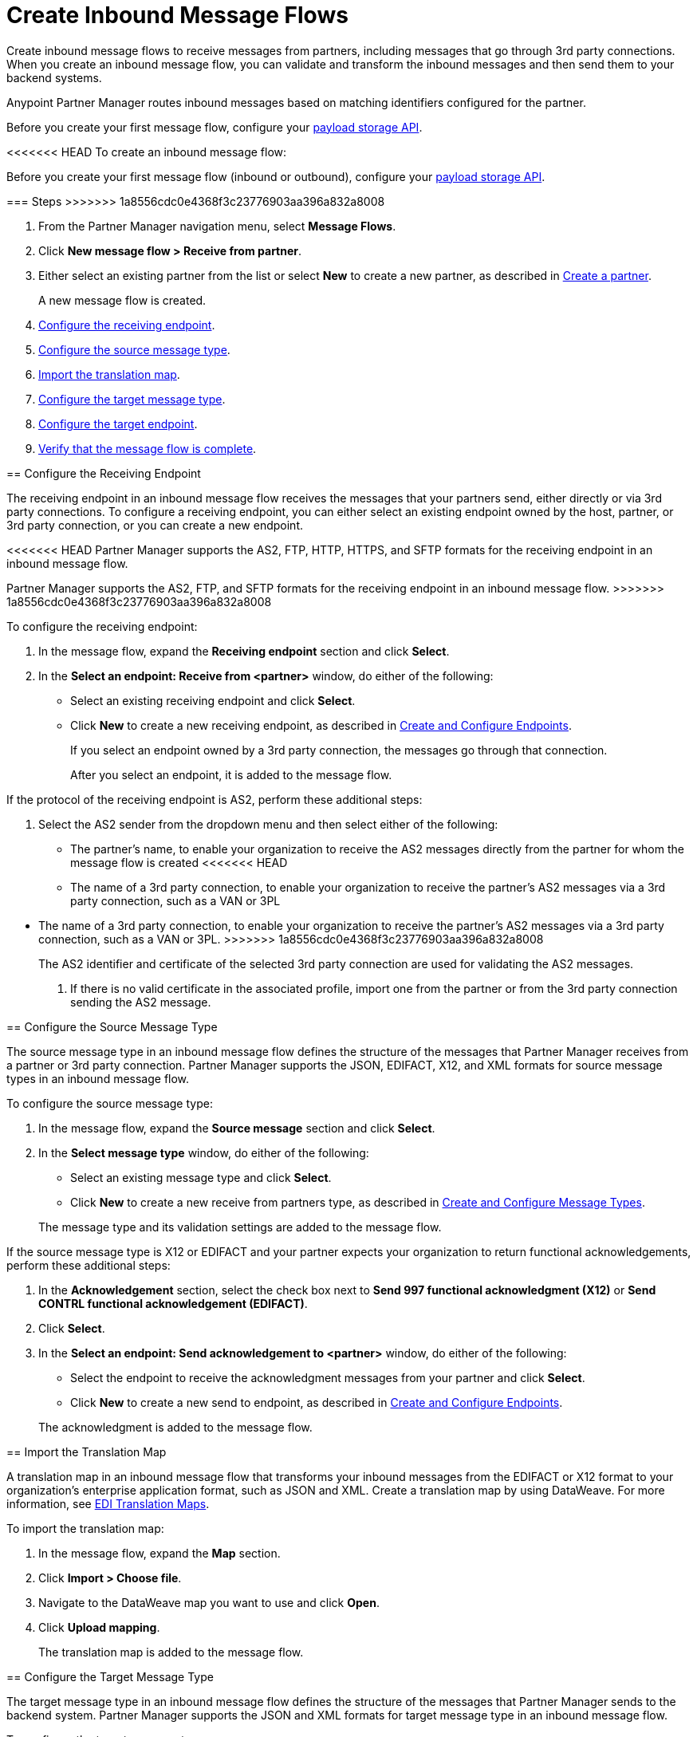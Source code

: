 = Create Inbound Message Flows
:page-aliases: configure-message-flows.adoc

Create inbound message flows to receive messages from partners, including messages that go through 3rd party connections. When you create an inbound message flow, you can validate and transform the inbound messages and then send them to your backend systems.

Anypoint Partner Manager routes inbound messages based on matching identifiers configured for the partner.

Before you create your first message flow, configure your xref:setup-payload-storage-API.adoc[payload storage API].

<<<<<<< HEAD
To create an inbound message flow:
=======
Before you create your first message flow (inbound or outbound), configure your xref:setup-payload-storage-API.adoc[payload storage API].

=== Steps
>>>>>>> 1a8556cdc0e4368f3c23776903aa396a832a8008

. From the Partner Manager navigation menu, select *Message Flows*.
. Click *New message flow > Receive from partner*.
. Either select an existing partner from the list or select *New* to create a new partner, as described in xref:create-partner.adoc#[Create a partner].
+
A new message flow is created.
+
. <<receiving-endpoint,Configure the receiving endpoint>>.
. <<source-message-type,Configure the source message type>>.
. <<import-map,Import the translation map>>.
. <<configure-target,Configure the target message type>>.
. <<configure-target-endpoint,Configure the target endpoint>>.
. <<verify-message-flow,Verify that the message flow is complete>>.

[[receiving-endpoint]]
== Configure the Receiving Endpoint

The receiving endpoint in an inbound message flow receives the messages that your partners send, either directly or via 3rd party connections. To configure a receiving endpoint, you can either select an existing endpoint owned by the host, partner, or 3rd party connection, or you can create a new endpoint.

<<<<<<< HEAD
Partner Manager supports the AS2, FTP, HTTP, HTTPS, and SFTP formats for the receiving endpoint in an inbound message flow.
=======
Partner Manager supports the AS2, FTP, and SFTP formats for the receiving endpoint in an inbound message flow.
>>>>>>> 1a8556cdc0e4368f3c23776903aa396a832a8008

To configure the receiving endpoint:

. In the message flow, expand the *Receiving endpoint* section and click *Select*.
. In the *Select an endpoint: Receive from <partner>* window, do either of the following:
* Select an existing receiving endpoint and click *Select*.
* Click *New* to create a new receiving endpoint, as described in <<xref:create-endpoint.adoc,Create and Configure Endpoints>>.
+
If you select an endpoint owned by a 3rd party connection, the messages go through that connection.
+
After you select an endpoint, it is added to the message flow.

If the protocol of the receiving endpoint is AS2, perform these additional steps:

. Select the AS2 sender from the dropdown menu and then select either of the following:
* The partner's name, to enable your organization to receive the AS2 messages directly from the partner for whom the message flow is created
<<<<<<< HEAD
* The name of a 3rd party connection, to enable your organization to receive the partner's AS2 messages via a 3rd party connection, such as a VAN or 3PL
=======
* The name of a 3rd party connection, to enable your organization to receive the partner's AS2 messages via a 3rd party connection, such as a VAN or 3PL.
>>>>>>> 1a8556cdc0e4368f3c23776903aa396a832a8008
+
The AS2 identifier and certificate of the selected 3rd party connection are used for validating the AS2 messages.
+
. If there is no valid certificate in the associated profile, import one from the partner or from the 3rd party connection sending the AS2 message.

[[source-message-type]]
== Configure the Source Message Type

The source message type in an inbound message flow defines the structure of the messages that Partner Manager receives from a partner or 3rd party connection. Partner Manager supports the JSON, EDIFACT, X12, and XML formats for source message types in an inbound message flow.

To configure the source message type:

. In the message flow, expand the *Source message* section and click *Select*.
. In the *Select message type* window, do either of the following:
* Select an existing message type and click *Select*.
* Click *New* to create a new receive from partners type, as described in <<xref:partner-manager-create-message-type.adoc,Create and Configure Message Types>>.

+
The message type and its validation settings are added to the message flow.

If the source message type is X12 or EDIFACT and your partner expects your organization to return functional acknowledgements, perform these additional steps:

. In the *Acknowledgement* section, select the check box next to *Send 997 functional acknowledgment (X12)* or *Send CONTRL functional acknowledgement (EDIFACT)*.
. Click *Select*.
. In the *Select an endpoint: Send acknowledgement to <partner>* window, do either of the following:
* Select the endpoint to receive the acknowledgment messages from your partner and click *Select*.
* Click *New* to create a new send to endpoint, as described in <<xref:create-endpoint.adoc,Create and Configure Endpoints>>.

+
The acknowledgment is added to the message flow.

[[import-map]]
== Import the Translation Map

A translation map in an inbound message flow that transforms your inbound messages from the EDIFACT or X12 format to your organization's enterprise application format, such as JSON and XML. Create a translation map by using DataWeave. For more information, see xref:partner-manager-maps.adoc[EDI Translation Maps].

To import the translation map:

. In the message flow, expand the *Map* section.
. Click *Import > Choose file*.
. Navigate to the DataWeave map you want to use and click *Open*.
. Click *Upload mapping*.
+
The translation map is added to the message flow.

[[configure-target]]
== Configure the Target Message Type

The target message type in an inbound message flow defines the structure of the messages that Partner Manager sends to the backend system. Partner Manager supports the JSON and XML formats for target message type in an inbound message flow.

To configure the target message type:

. In the message flow, expand the *Target at <host>* section.
. In the *Message Type* section, click *Select*.
. In the *Select message type* window, do either of the following:
* Click *New* to create a new target at host message type.
. Click *Save*.

[[target-endpoint]]
== Configure the Target Endpoint

<<<<<<< HEAD
The target endpoint in an inbound message flow receives the transformed messages on the backend systems. Partner Manager supports the FTP, HTTP, HTTPS, and SFTP formats for the target endpoint in an inbound message flow.
=======
The target endpoint in an inbound message flow that receives the translated messages on the backend systems. Partner Manager supports the FTP, HTTP, HTTPS, and SFTP formats for the target endpoint.
>>>>>>> 1a8556cdc0e4368f3c23776903aa396a832a8008

To configure the target endpoint:

. In the message flow, expand the *Target at <host>* section.
. In the *Target at <host>* section, expand the *Endpoint* section and click *Select*.
. In the *Select an endpoint: Target to <host>* window, do either of the following:
* Select an existing target at host endpoint and click *Select*.
* Click *New* to create a new endpoint, as described in <<xref:create-endpoint.adoc,Create and Configure Endpoints>>

+
After you select an endpoint, it is added to the message flow.

[[verify-message-flow]]
== Verify That the Message Flow Is Complete

Partner Manager dynamically validates the message flow configuration elements for completeness and displays a green checkmark if all of the message flow building blocks are complete. After you verify the message flow configuration, you can deploy and test it.

== See Also

* xref:inbound-message-flows.adoc[Inbound Message Flows]
* xref:deploy-message-flows.adoc[Deploy and Test a Message Flow]
* xref:manage-message-flows.adoc[Modify a Message Flow's Settings]
* xref:inbound-message-routing.adoc[Inbound Message Routing]
